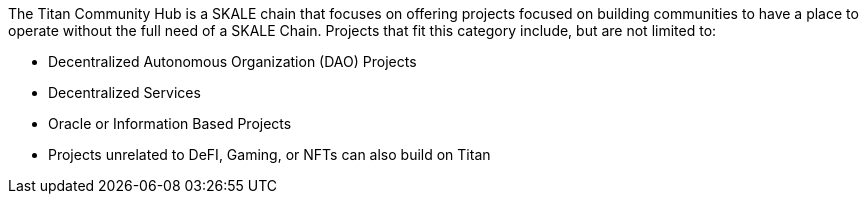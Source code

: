 The Titan Community Hub is a SKALE chain that focuses on offering projects focused on building communities to have a place to operate without the full need of a SKALE Chain. Projects that fit this category include, but are not limited to:

- Decentralized Autonomous Organization (DAO) Projects
- Decentralized Services
- Oracle or Information Based Projects
- Projects unrelated to DeFI, Gaming, or NFTs can also build on Titan